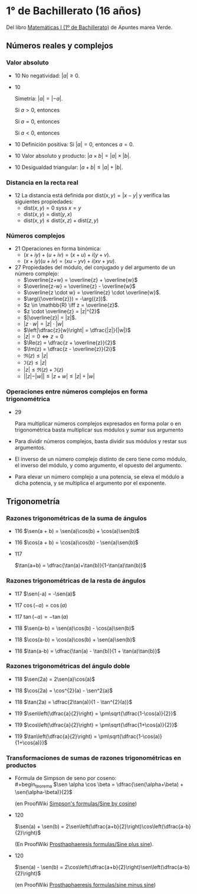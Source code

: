 #+STARTUP: latexpreview

* 1° de Bachillerato (16 años)

Del libro [[http://www.apuntesmareaverde.org.es/grupos/mat/LOMLOE/Bachillerato/Matematicas_I.pdf][Matemáticas I (1º de Bachillerato)]] de Apuntes marea Verde.

** Números reales y complejos

*** Valor absoluto

+ 10 No negatividad: $|a| \geq 0$.

+ 10
  #+begin_teorema
  Simetría: $|a| = |-a|$.
  #+end_teorema
  #+begin_demostracion
  Si $a > 0$, entonces
  \begin{align*}
  |a| &= a \\
      &= -(-a) \\
      &= |-a|
  \end{align*}

  Si $a = 0$, entonces
  \begin{align*}
      |a| &= |0| \\
          &= |-0| \\
          &= |-a|
  \end{align*}

  Si $a < 0$, entonces
  \begin{align*}
  |a| &= -a \\
      &= |-a|
  \end{align*}
  #+end_demostracion

+ 10 Definición positiva: Si $|a| = 0$, entonces $a = 0$.

+ 10 Valor absoluto y producto: $|a \times b| = |a| \times |b|$.

+ 10 Desigualdad triangular: $|a + b| \leq |a| + |b|$.

*** Distancia en la recta real

+ 12 La distancia está definida por $\mbox{dist}(x,y) = |x - y|$ y
  verifica las siguientes propiedades:
  + $\mbox{dist}(x,y) = 0$ syss $x = y$
  + $\mbox{dist}(x,y) = \mbox{dist}(y,x)$
  + $\mbox{dist}(x,y) \leq \mbox{dist}(x,z) + \mbox{dist}(z,y)$

*** Números complejos

+ 21 Operaciones en forma binómica:
  + $(x + iy) + (u + iv) = (x + u) + i(y + v)$.
  + $(x + iy) (u + iv) = (xu - yv) + i(xv + yu)$.

+ 27 Propiedades del módulo, del conjugado y del argumento de un número
  complejo:
  + $\overline{z+w} = \overline{z} + \overline{w}$
  + $\overline{z-w} = \overline{z} - \overline{w}$
  + $\overline{z \cdot w} = \overline{z} \cdot \overline{w}$.
  + $\arg({\overline{z}}) = -\arg({z})$.
  + $z \in \mathbb{R} \iff z = \overline{z}$.
  + $z \cdot \overline{z} = |z|^{2}$
  + $|\overline{z}| = |z|$.
  + $|z \cdot w| = |z| \cdot |w|$
  + $\left|\dfrac{z}{w}\right| = \dfrac{|z|}{|w|}$
  + $|z| = 0 \iff z = 0$
  + $\Re(z) = \dfrac{z + \overline{z}}{2}$
  + $\Im(z) = \dfrac{z - \overline{z}}{2i}$
  + $\Re(z) \leq |z|$
  + $\Im(z) \leq |z|$
  + $|z| \leq \Re(z) + \Im(z)$
  + $||z| - |w|| \leq |z + w| \leq |z| + |w|$

*** Operaciones entre números complejos en forma trigonométrica

+ 29
  #+begin_teorema
  Para multiplicar números complejos expresados en forma polar o en
  trigonométrica basta multiplicar sus módulos y sumar sus argumento
  #+end_teorema
  #+begin_demostracion
\begin{align*}
z_{} \cdot z' &= r_{}(\cos \alpha + i\sen \alpha) \cdot r'(\cos \beta + i \sen \beta)  \\
       &= (r \cdot r') ((\cos \alpha \cos \beta - \sen \alpha \sen \beta) + i (\sen \alpha \cos \beta - \cos \alpha \sen \beta))   \\
       &= (r \cdot r') (\cos (\alpha + \beta) + i \sen (\alpha + \beta))  \\
\end{align*}
  #+end_demostracion

+ Para dividir números complejos, basta dividir sus módulos y restar
  sus argumentos.

+ El inverso de un número complejo distinto de cero tiene como módulo,
  el inverso del módulo, y como argumento, el opuesto del argumento.

+ Para elevar un número complejo a una potencia, se eleva el módulo a
  dicha potencia, y se multiplica el argumento por el exponente.

** Trigonometría

*** Razones trigonométricas de la suma de ángulos

+ 116 $\sen(a + b) = \sen(a)\cos(b) + \cos(a)\sen(b)$

+ 116 $\cos(a + b) = \cos(a)\cos(b) - \sen(a)\sen(b)$

+ 117
  #+begin_teorema
  $\tan(a+b) = \dfrac{\tan(a)+\tan(b)}{1-\tan(a)\tan(b)}$
  #+end_teorema
  #+begin_demostracion
  \begin{align*}
  \tan(a+b) &= \dfrac{\sen(a+b)}{\cos(a+b)} \\
            &= \dfrac{\sen(a)\cos(b)+\cos(a)\sen(b)}
                     {\cos(a)\cos(b)-\sen(a)\sen(b)} \\
            &= \dfrac{\dfrac{\sen(a)\cos(b)+\cos(a)\sen(b)}{\cos(a)\cos(b)}}
                     {\dfrac{\cos(a)\cos(b)-\sen(a)\sen(b)}{\cos(a)\cos(b)}} \\
            &= \dfrac{\tan(a)+\tan(b)}{1-\tan(a)\tan(b)} \\
  \end{align*}
  #+end_demostracion

*** Razones trigonométricas de la resta de ángulos

+ 117 $\sen(-a) = -\sen(a)$

+ 117 $\cos(-a) = \cos(a)$

+ 117 $\tan(-a) = -\tan(a)$

+ 118 $\sen(a-b) = \sen(a)\cos(b) - \cos(a)\sen(b)$

+ 118 $\cos(a-b) = \cos(a)\cos(b) + \sen(a)\sen(b)$

+ 118 $\tan(a-b) = \dfrac{\tan(a) - \tan(b)}{1 + \tan(a)\tan(b)}$

*** Razones trigonométricas del ángulo doble

+ 118 $\sen(2a) = 2\sen(a)\cos(a)$

+ 118 $\cos(2a) = \cos^{2}(a) - \sen^2(a)$

+ 118 $\tan(2a) = \dfrac{2\tan(a)}{1 - \tan^{2}(a)}$

+ 119 $\sen\left(\dfrac{a}{2}\right) = \pm\sqrt{\dfrac{1-\cos(a)}{2}}$


+ 119 $\cos\left(\dfrac{a}{2}\right) = \pm\sqrt{\dfrac{1+\cos(a)}{2}}$


+ 119 $\tan\left(\dfrac{a}{2}\right) = \pm\sqrt{\dfrac{1-\cos(a)}{1+\cos(a)}}$

*** Transformaciones de sumas de razones trigonométricas en productos

+ Fórmula de Simpson de seno por coseno: \\
  #+begin_teorema
  $\sen \alpha \cos \beta = \dfrac{\sen(\alpha+\beta) + \sen(\alpha-\beta)}{2}$
  #+end_teorema
  #+begin_demostracion
  (en ProofWiki [[https://proofwiki.org/wiki/Simpson%27s_Formulas/Sine_by_Cosine][Simpson's formulas/Sine by cosine]])

  \begin{align*}
   &  \dfrac{\sen(\alpha+\beta) + \sen(\alpha-\beta)}{2} \\
   &= \dfrac{(\sen \alpha \cos \beta + \cos \alpha \sen \beta) + (\sen \alpha \cos \beta - \cos \alpha \sen \beta)}{2} \\
   &= \dfrac{2 \sen \alpha \cos \beta}{2} \\
   &= \sen \alpha \cos \beta
  \end{align*}
  #+end_demostracion

+ 120
  #+begin_teorema
  $\sen(a) + \sen(b) =
  2\sen\left(\dfrac{a+b}{2}\right)\cos\left(\dfrac{a-b}{2}\right)$
  #+end_teorema
  #+begin_demostracion
  (En ProofWiki [[https://proofwiki.org/wiki/Prosthaphaeresis_Formulas/Sine_plus_Sine][Prosthaphaeresis formulas/Sine plus sine]]).

  \begin{align*}
    &  2 \sen\left(\dfrac{\alpha+\beta}{2}\right)
         \cos\left(\dfrac{\alpha-\beta}{2}\right) \\
    &= 2 \dfrac{\sen\left(\dfrac{\alpha+\beta}{2} + \dfrac{\alpha-\beta}{2}\right) +
                \sen\left(\dfrac{\alpha+\beta}{2} - \dfrac{\alpha-\beta}{2}\right)}
               {2}
         & \mbox{Fórmula de Simpson} \\
    &= \sen \frac{2\alpha}{2} + \sen \frac{2\beta}{2} \\
    &= \sen \alpha + \sen \beta \\
  \end{align*}
  #+end_demostracion

+ 120
  #+begin_teorema
  $\sen(a) - \sen(b) =
  2\cos\left(\dfrac{a+b}{2}\right)\sen\left(\dfrac{a-b}{2}\right)$
  #+end_teorema
  #+begin_demostracion
  (en ProofWiki [[https://proofwiki.org/wiki/Prosthaphaeresis_Formulas/Sine_minus_Sine][Prosthaphaeresis formulas/sine minus sine]])

  \begin{align*}
    &  2 \cos\left(\dfrac{\alpha+\beta}{2}\right)
         \sen\left(\dfrac{\alpha-\beta}{2}\right) \\
    &= 2 \dfrac{\sen\left(\dfrac{\alpha-\beta}{2} + \dfrac{\alpha+\beta}{2}\right) +
                \sen\left(\dfrac{\alpha-\beta}{2} - \dfrac{\alpha+\beta}{2}\right)}
               {2}
         & \mbox{Fórmula de Simpson} \\
    &= \sen \frac{2\alpha}{2} - \sen \frac{2\beta}{2} \\
    &= \sen \alpha - \sen \beta \\
  \end{align*}
  #+end_demostracion
